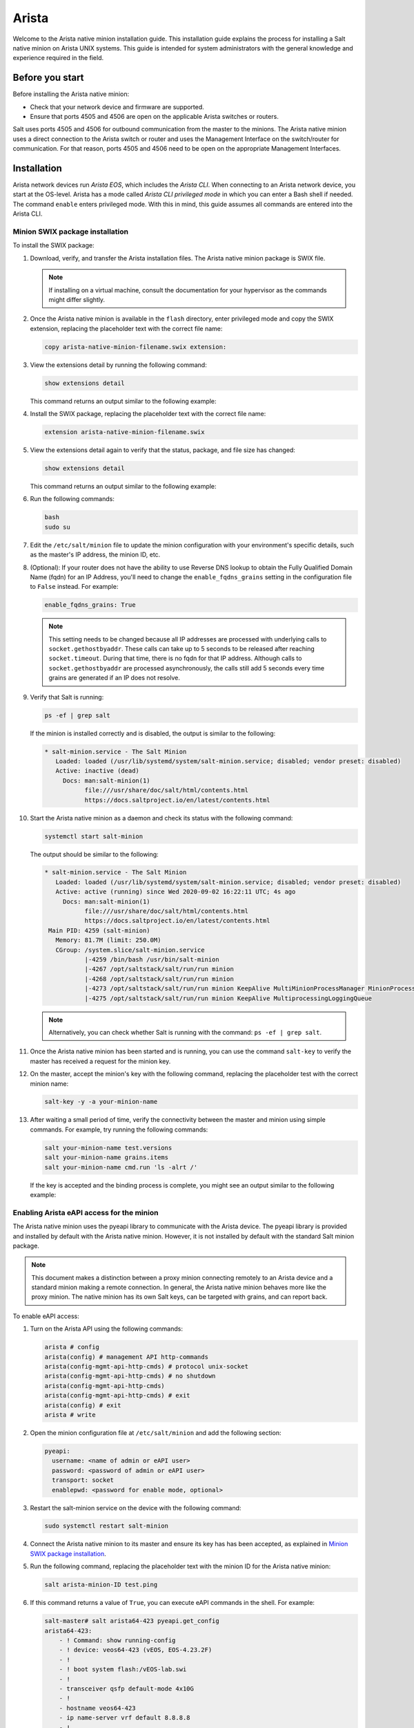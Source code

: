 .. _install-arista:

======
Arista
======

Welcome to the Arista native minion installation guide. This installation
guide explains the process for installing a Salt native minion on Arista UNIX
systems. This guide is intended for system administrators with the general
knowledge and experience required in the field.

.. dropdown:: What are Salt native minions?

   Salt can target network-connected devices through `Salt proxy
   minions <https://docs.saltstack.com/en/master/topics/proxyminion/index.html>`_.
   Proxy minions are a Salt feature that enables controlling devices that,
   for whatever reason, cannot run the standard salt-minion service. Examples
   include network gear that has an API but runs a proprietary OS, devices with
   limited CPU or memory, or devices that could run a minion but, for security
   reasons, will not.

   **Salt native minions** are packaged to run directly on specific devices,
   removing the need for proxy minions running elsewhere on a network. Native
   minions have several advantages, such as:

   * **Performance boosts:** With native minions, Salt doesn’t need to rely on
     constant SSH connections across the network. There is also less burden on
     the servers running multiple proxy minions.
   * **Higher availability:** For servers running multiple proxy minions,
     server issues can cause connection problems to all proxy minions being
     managed by the server. Native minions remove this potential point of
     failure.
   * **Improved scalability:** When adding devices to a network that are
     supported by native minions, you aren’t required to deploy proxy minions
     on separate infrastructure. This reduces the burden of horizontally or
     vertically scaling infrastructure dedicated to proxy minions.


   .. Note::
       For an overview of how Salt works, see `Salt system architecture
       <https://docs.saltproject.io/en/master/topics/salt_system_architecture.html>`_.


Before you start
================

Before installing the Arista native minion:

* Check that your network device and firmware are supported.
* Ensure that ports 4505 and 4506 are open on the applicable Arista switches
  or routers.

Salt uses ports 4505 and 4506 for outbound communication from the master to the
minions. The Arista native minion uses a direct connection to the Arista switch
or router and uses the Management Interface on the switch/router for
communication. For that reason, ports 4505 and 4506 need to be open on the
appropriate Management Interfaces.


Installation
============
Arista network devices run *Arista EOS*, which includes the *Arista CLI*. When
connecting to an Arista network device, you start at the OS-level. Arista has a
mode called *Arista CLI privileged mode* in which you can enter a Bash shell if
needed. The command ``enable`` enters privileged mode. With this in mind, this
guide assumes all commands are entered into the Arista CLI.


Minion SWIX package installation
--------------------------------
To install the SWIX package:

#. Download, verify, and transfer the Arista installation files. The
   Arista native minion package is SWIX file.

   .. Note::
       If installing on a virtual machine, consult the documentation for your
       hypervisor as the commands might differ slightly.

#. Once the Arista native minion is available in the ``flash`` directory, enter
   privileged mode and copy the SWIX extension, replacing the placeholder text
   with the correct file name:

   .. code-block:: bash

       copy arista-native-minion-filename.swix extension:

#. View the extensions detail by running the following command:

   .. code-block:: bash

       show extensions detail

   This command returns an output similar to the following example:

   .. code-block:: text
      :substitutions:

              Name: salt-|arista-version|.64.swix
           Version: |arista-version|
           Release: 1
          Presence: available
            Status: not installed
            Vendor:
           Summary: Self contained Salt Minion binary
          Packages:
        Total size: 0 bytes
       Description:
       Self contained Python |arista-python-version| Salt Minion 64-bit binary

#. Install the SWIX package, replacing the placeholder text with the correct
   file name:

   .. code-block:: bash

       extension arista-native-minion-filename.swix

#. View the extensions detail again to verify that the status, package, and file
   size has changed:

   .. code-block:: bash

       show extensions detail

   This command returns an output similar to the following example:

   .. code-block::
      :substitutions:

              Name: salt-|release|.64.swix
           Version: |release|
           Release: 1
          Presence: available
            Status: installed
            Vendor:
           Summary: Self contained Salt Minion binary
          Packages: salt-|release|.x86_64.rpm |release|/1
        Total size: 222446843 bytes
       Description:
       Self contained Python |arista-python-version| Salt Minion 64-bit binary

#. Run the following commands:

   .. code-block:: bash

       bash
       sudo su

#. Edit the ``/etc/salt/minion`` file to update the minion configuration with
   your environment's specific details, such as the master's IP address, the
   minion ID, etc.

#. (Optional): If your router does not have the ability to use Reverse DNS
   lookup to obtain the Fully Qualified Domain Name (fqdn) for an IP Address,
   you'll need to change the ``enable_fqdns_grains`` setting in the
   configuration file to ``False`` instead. For example:

   .. code-block:: bash

       enable_fqdns_grains: True


   .. Note::
       This setting needs to be changed because all IP addresses are processed
       with underlying calls to ``socket.gethostbyaddr``. These calls can take
       up to 5 seconds to be released after reaching ``socket.timeout``. During
       that time, there is no fqdn for that IP address. Although calls to
       ``socket.gethostbyaddr`` are processed asynchronously, the calls still
       add 5 seconds every time grains are generated if an IP does not resolve.


#. Verify that Salt is running:

   .. code-block:: bash

       ps -ef | grep salt

   If the minion is installed correctly and is disabled, the output is similar
   to the following:

   .. code-block:: bash

       * salt-minion.service - The Salt Minion
          Loaded: loaded (/usr/lib/systemd/system/salt-minion.service; disabled; vendor preset: disabled)
          Active: inactive (dead)
            Docs: man:salt-minion(1)
                  file:///usr/share/doc/salt/html/contents.html
                  https://docs.saltproject.io/en/latest/contents.html

#. Start the Arista native minion as a daemon and check its status with the
   following command:

   .. code-block:: bash

       systemctl start salt-minion

   The output should be similar to the following:

   .. code-block:: bash

       * salt-minion.service - The Salt Minion
          Loaded: loaded (/usr/lib/systemd/system/salt-minion.service; disabled; vendor preset: disabled)
          Active: active (running) since Wed 2020-09-02 16:22:11 UTC; 4s ago
            Docs: man:salt-minion(1)
                  file:///usr/share/doc/salt/html/contents.html
                  https://docs.saltproject.io/en/latest/contents.html
        Main PID: 4259 (salt-minion)
          Memory: 81.7M (limit: 250.0M)
          CGroup: /system.slice/salt-minion.service
                  |-4259 /bin/bash /usr/bin/salt-minion
                  |-4267 /opt/saltstack/salt/run/run minion
                  |-4268 /opt/saltstack/salt/run/run minion
                  |-4273 /opt/saltstack/salt/run/run minion KeepAlive MultiMinionProcessManager MinionProcessManager
                  |-4275 /opt/saltstack/salt/run/run minion KeepAlive MultiprocessingLoggingQueue

   .. Note::
      Alternatively, you can check whether Salt is running with the command:
      ``ps -ef | grep salt``.

#. Once the Arista native minion has been started and is running, you can use
   the command ``salt-key`` to verify the master has received a request for the
   minion key.

#. On the master, accept the minion's key with the following command, replacing
   the placeholder test with the correct minion name:

   .. code-block:: bash

       salt-key -y -a your-minion-name

#. After waiting a small period of time, verify the connectivity between the
   master and minion using simple commands. For example, try running the
   following commands:

   .. code-block:: bash

       salt your-minion-name test.versions
       salt your-minion-name grains.items
       salt your-minion-name cmd.run 'ls -alrt /'

   If the key is accepted and the binding process is complete, you might see an
   output similar to the following example:

   .. code-block:: bash
      :substitutions:

       salt-master# salt arista-423 test.versions
       arista64-423:
           Salt Version:
                   Salt: 3004.0

           Dependency Versions:
                       cffi: 1.14.2
                   cherrypy: Not Installed
                   dateutil: Not Installed
                  docker-py: Not Installed
                      gitdb: Not Installed
                  gitpython: Not Installed
                     Jinja2: 2.11.2
                    libgit2: Not Installed
                   M2Crypto: 0.36.0
                       Mako: Not Installed
               msgpack-pure: Not Installed
             msgpack-python: 1.0.0
               mysql-python: Not Installed
                  pycparser: 2.14
                   pycrypto: Not Installed
               pycryptodome: 3.9.8
                     pygit2: Not Installed
                     Python: Python 3.7.10
               python-gnupg: Not Installed
                     PyYAML: 5.3.1
                      PyZMQ: 19.0.2
                      smmap: Not Installed
                    timelib: Not Installed
                    Tornado: 4.5.3
                        ZMQ: 4.3.2

            System Versions:
                       dist: centos 7 Core
                     locale: utf-8
                    machine: x86_64
                    release: 4.9.122.Ar-15352225.4232F
                     system: Linux
                    version: CentOS Linux 7 Core


Enabling Arista eAPI access for the minion
------------------------------------------
The Arista native minion uses the pyeapi library to communicate with the Arista
device. The pyeapi library is provided and installed by default with the Arista
native minion. However, it is not installed by default with the standard Salt
minion package.

.. Note::
    This document makes a distinction between a proxy minion connecting
    remotely to an Arista device and a standard minion making a remote
    connection. In general, the Arista native minion behaves more like the
    proxy minion. The native minion has its own Salt keys, can be targeted
    with grains, and can report back.

To enable eAPI access:

#. Turn on the Arista API using the following commands:

   .. code-block:: bash

       arista # config
       arista(config) # management API http-commands
       arista(config-mgmt-api-http-cmds) # protocol unix-socket
       arista(config-mgmt-api-http-cmds) # no shutdown
       arista(config-mgmt-api-http-cmds)
       arista(config-mgmt-api-http-cmds) # exit
       arista(config) # exit
       arista # write


#. Open the minion configuration file at ``/etc/salt/minion`` and add the
   following section:

   .. code-block:: yaml

       pyeapi:
         username: <name of admin or eAPI user>
         password: <password of admin or eAPI user>
         transport: socket
         enablepwd: <password for enable mode, optional>


#. Restart the salt-minion service on the device with the following command:

   .. code-block:: bash

       sudo systemctl restart salt-minion

#. Connect the Arista native minion to its master and ensure its key has
   has been accepted, as explained in `Minion SWIX package installation`_.

#. Run the following command, replacing the placeholder text with the minion ID
   for the Arista native minion:

   .. code-block:: bash

       salt arista-minion-ID test.ping

#. If this command returns a value of ``True``, you can execute eAPI commands in
   the shell. For example:

   .. code-block:: bash

       salt-master# salt arista64-423 pyeapi.get_config
       arista64-423:
           - ! Command: show running-config
           - ! device: veos64-423 (vEOS, EOS-4.23.2F)
           - !
           - ! boot system flash:/vEOS-lab.swi
           - !
           - transceiver qsfp default-mode 4x10G
           - !
           - hostname veos64-423
           - ip name-server vrf default 8.8.8.8
           - !
           - spanning-tree mode mstp
           - !
           - no aaa root
           - !
           - username admin role network-admin secret sha512 $6$jm1wk44bKE2rRHfP$fc.OCS7/jqgNgHPymxo370c1XgoaS6V894tff02YIlgV2B.7kGczXpgpa0HDQs3tn.5eBcmIpwNiNszXqfSEf.
           - !
           - interface Ethernet1
           - !
           - interface Ethernet2
           - !
           - interface Ethernet3
           - !
           - interface Management1
           -    ip address 10.0.2.63/24
           - !
           - no ip routing
           - !
           - ip route 0.0.0.0/0 10.0.2.2
           - !
           - management api http-commands
           -    protocol unix-socket
           -    no shutdown
           - !
           - end

       salt-master#


For more documentation on the capabilities of pyeapi, see the
`Salt Arista pyeapi module documentation
<https://docs.saltproject.io/en/latest/ref/modules/all/salt.modules.arista_pyeapi.html>`_.


Configure the Napalm module
---------------------------

The napalm library is provided and installed by default with the Arista native
minion. However, it is not installed by default with the standard Salt minion
package.

To configure the native minion to use the napalm module:

#. Open the minion configuration file at ``/etc/salt/minion`` and add the
   following section:

   .. code-block:: yaml

       napalm:
         username: <name of admin or user>
         password: <password of admin or user>
         host: localhost
         driver: eos
         provider: napalm_netacl

#. Restart the salt-minion service on the device with the following command:

   .. code-block:: bash

       sudo systemctl restart salt-minion

#. Connect the Arista native minion to its master and ensure its key has
   has been accepted, as explained in `Minion SWIX package installation`_.

#. Run the following command to test that the module is configured correctly:

   .. code-block:: bash

       salt veos-420 napalm.alive


   This command should have an output similar to the following:

   .. code-block:: bash

       veos-420:
          ----------
          comment:
          out:
             ----------
             is_alive:
                 True

          result:
              True


See `Salt Proxy Napalm module documentation
<https://docs.saltproject.io/en/latest/ref/proxy/all/salt.proxy.napalm.html>`_
for more information about this module.


Minion SWIX package removal
---------------------------
Removing the SWIX pack is similar to installation. The main difference is that
the prefix ``no`` is prepended to certain commands.

.. Note::
    For more information, see the
    `Arista documentation on extensions removal
    <https://www.arista.com/en/um-eos/eos-section-6-8-managing-eos-extensions#ww1259266>`_.

To remove the SWIX package:

#. Run the following command:

   .. code-block:: bash

       show extensions detail

   The output should be similar to the following example:

   .. code-block:: bash
      :substitutions:


              Name: salt-3004.64.swix
           Version: 3004.0
           Release: 1
          Presence: available
            Status: installed
            Vendor:
           Summary: Self contained Salt Minion binary
          Packages: salt-3004.x86_64.rpm 3004/1
        Total size: 222446843 bytes
       Description:
       Self contained Python 3.7.10 Salt Minion 64-bit binary


#. Remove the SWIX package by running the following command, replacing the
   placeholder file with the correct file name:

   .. code-block:: bash

       no extension arista-native-minion-filename.swix

#. View the extensions detail again to verify that the status, package, and file
   size has changed by running the following command:

   .. code-block:: bash

       show extensions detail

   This command returns an output similar to the following example:

   .. code-block:: bash
      :substitutions:

              Name: salt-3004.64.swix
           Version: 3004.0
           Release: 1
          Presence: available
            Status: not installed
            Vendor:
           Summary: Self contained Salt Minion binary
          Packages:
        Total size: 0 bytes
       Description:
       Self contained Python 3.7.10 Salt Minion 64-bit binary


Post-installation
=================

This reference section includes additional resources for porting the salt-minion
service to Arista devices.


Starting and stopping the Arista native minion
----------------------------------------------
After installation, you can disable (start) and enable (stop) the Arista native
minion using the following commands:

.. code-block:: bash

    systemctl stop salt-minion

To restart the Arista native minion, use the following command:

.. code-block:: bash

    systemctl start salt-minion


Dependencies and known issues
-----------------------------
The Arista native minion is a self-contained binary that includes Salt with
pyeapi and other Naplam dependencies that internally use Python 3.7.10. All
Python 3 utf-8 considerations are handled internally leveraging Python PEP 538
and 540 and hence can function in locales which only support 'C' and POSIX
without issue.

.. Note::
    The 64-bit Arista native minion uses Python 3.7.10.

Since the Arista native minion is a self contained binary, there are no
external dependencies to be considered.

.. Note::
   The deprecations are warnings of functionality that will be removed in
   Python 3.9. These deprecations do not affect current
   functionality and will be resolved in future versions of Salt.

The issue with the napalm grains also occurs on standard minions. It will be
resolved in a future release of Salt.


Additional reference
--------------------
For reference, see:

-  `Arista EOS/Networking Tips
   <http://aristaeos.blogspot.com/2019/03/install-arista-eos-swix-image.html>`_

-  `Arista documentation on Extensions
   <https://www.arista.com/en/um-eos/eos-section-6-7-managing-eos-extensions>`_

- `Configuring VirtualBox (video)
  <https://www.youtube.com/watch?time_continue=8&v=nbDF7hzBPM0>`_

- `Port forwarding (video)
  <https://www.youtube.com/watch?v=QEmHqHpeoZM>`_

- `Enable SSH (Arista Forums)
  <https://eos.arista.com/forum/enable-ssh-2/>`_
